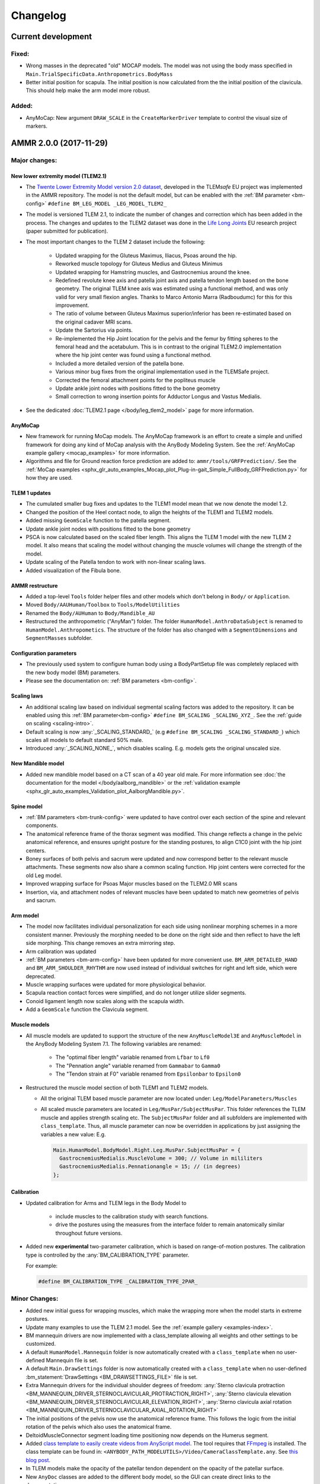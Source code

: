 
#########
Changelog
#########

.. default-domain:: ammr



***********************
Current development
***********************

Fixed:
========

* Wrong masses in the deprecated "old" MOCAP models. The model was not using the
  body mass specified in ``Main.TrialSpecificData.Anthropometrics.BodyMass``

* Better initial position for scapula. The initial position is now calculated from the 
  the initial position of the clavicula. This should help make the arm model more robust. 

Added:
===============

* AnyMoCap: New argument ``DRAW_SCALE`` in the ``CreateMarkerDriver`` template to control the visual size of markers.


***********************
AMMR 2.0.0 (2017-11-29)
***********************

Major changes:
==============

New lower extremity model (TLEM2.1)
-----------------------------------

* The `Twente Lower Extremity Model version 2.0 dataset
  <http://dx.doi.org/10.1016/j.jbiomech.2014.12.034>`_, developed in the
  TLEM\ *safe* EU project was implemented in the AMMR repository. The model is not
  the default model, but can be enabled with the :ref:`BM parameter
  <bm-config>` ``#define BM_LEG_MODEL _LEG_MODEL_TLEM2_``
* The model is versioned TLEM 2.1, to indicate the number of changes and
  correction which has been added in the process. The changes and updates to the
  TLEM2 dataset was done in the `Life Long Joints
  <https://lifelongjoints.eu/>`_ EU research project (paper submitted for publication). 
* The most important changes to the TLEM 2 dataset include the following: 
  
    * Updated wrapping for the Gluteus Maximus, Iliacus, Psoas around the hip.
    * Reworked muscle topology for Gluteus Medius and Gluteus Minimus
    * Updated wrapping for Hamstring muscles, and Gastrocnemius around the knee. 
    * Redefined revolute knee axis and patella joint axis and patella tendon length based on the bone geometry. 
      The original TLEM knee axis was estimated using a functional method, and was only valid 
      for very small flexion angles. 
      Thanks to Marco Antonio Marra (Radboudumc) for this for this improvement.
    * The  ratio of volume between Gluteus Maximus superior/inferior has been re-estimated 
      based on the original cadaver MRI scans.
    * Update the Sartorius via points.
    * Re-implemented the Hip Joint location for the pelvis and the femur by fitting spheres to 
      the femoral head and the acetabulum. This is in contrast to the original TLEM2.0 implementation
      where the hip joint center was found using a functional method. 
    * Included a more detailed version of the patella bone.
    * Various minor bug fixes from the original implementation used in the TLEMSafe project. 
    * Corrected the femoral attachment points for the popliteus muscle
    * Update ankle joint nodes with positions fitted to the bone geometry
    * Small correction to wrong insertion points for Adductor Longus and Vastus Medialis.

* See the dedicated :doc:`TLEM2.1 page </body/leg_tlem2_model>` page for more information.


AnyMoCap
--------

* New framework for running MoCap models. The AnyMoCap framework is an effort to
  create a simple and unified framework for doing any kind of MoCap analysis with
  the AnyBody Modeling System. See the :ref:`AnyMoCap example gallery <mocap_examples>`
  for more information.
* Algorithms and file for Ground reaction force prediction are added to: ``ammr/tools/GRFPrediction/``. 
  See the 
  :ref:`MoCap examples <sphx_glr_auto_examples_Mocap_plot_Plug-in-gait_Simple_FullBody_GRFPrediction.py>`
  for how they are used.

TLEM 1 updates
--------------

* The cumulated smaller bug fixes and updates to the TLEM1 model mean that we now 
  denote the model 1.2.
* Changed the position of the Heel contact node, to align the heights of the
  TLEM1 and TLEM2 models. 
* Added missing ``GeomScale`` function to the patella
  segment. 
* Update ankle joint nodes with positions fitted to the bone geometry
* PSCA is now calculated based on the scaled fiber length. This aligns
  the TLEM 1 model with the new TLEM 2 model. It also means that scaling the model
  without changing the muscle volumes will change the strength of the model.
* Update scaling of the Patella tendon to work with non-linear scaling laws.
* Added visualization of the Fibula bone. 


AMMR restructure
-----------------

* Added a top-level ``Tools`` folder helper files and other models which don't belong in ``Body/`` or ``Application``. 
* Moved ``Body/AAUHuman/Toolbox`` to ``Tools/ModelUtilities`` 
* Renamed the ``Body/AUHuman`` to ``Body/Mandible_AU`` 
* Restructured the anthropometric ("AnyMan") folder.  The folder ``HumanModel.AnthroDataSubject`` is renamed to 
  ``HumanModel.Anthropometics``. The structure of the folder has also changed with a ``SegmentDimensions`` and ``SegmentMasses`` subfolder. 


Configuration parameters
------------------------

* The previously used system to configure human body using a BodyPartSetup file was completely 
  replaced with the new body model (BM) parameters. 
* Please see the documentation on: :ref:`BM parameters <bm-config>`.

Scaling laws
------------

* An additional scaling law based on individual segmental scaling factors was added to the 
  repository. It can be enabled using this :ref:`BM parameter<bm-config>` ``#define BM_SCALING _SCALING_XYZ_``. 
  See the :ref:`guide on scaling <scaling-intro>`.
* Default scaling is now :any:`_SCALING_STANDARD_` (e.g  ``#define BM_SCALING _SCALING_STANDARD_``)
  which scales all models to default standard 50% male. 
* Introduced :any:`_SCALING_NONE_`, which disables scaling. E.g. models gets the original unscaled size. 


New Mandible model
------------------

* Added new mandible model based on a CT scan of a 40 year old male.
  For more information see :doc:`the documentation for the model </body/aalborg_mandible>` or the 
  :ref:`validation example <sphx_glr_auto_examples_Validation_plot_AalborgMandible.py>`.






Spine model
-----------
    
* :ref:`BM parameters <bm-trunk-config>` were updated to have control over each section of the spine and relevant components.
* The anatomical reference frame of the thorax segment was modified. This change reflects a change 
  in the pelvic anatomical reference, and ensures upright posture for the standing postures, to 
  align C1C0 joint with the hip joint centers. 
* Boney surfaces of both pelvis and sacrum were updated and now correspond better to the relevant 
  muscle attachments. These segments now also share a common scaling function. Hip joint centers 
  were corrected for the old Leg model.
* Improved wrapping surface for Psoas Major muscles based on the TLEM2.0 MR scans 
* Insertion, via, and attachment nodes of relevant muscles have been updated to match new geometries 
  of pelvis and sacrum.

  
Arm model
---------

* The model now facilitates individual personalization for each side using nonlinear morphing schemes 
  in a more consistent manner. Previously the morphing needed to be done on the right side and then 
  reflect to have the left side morphing. This change removes an extra mirroring step. 
* Arm calibration was updated
* :ref:`BM parameters <bm-arm-config>` have been updated for more convenient use. ``BM_ARM_DETAILED_HAND`` and 
  ``BM_ARM_SHOULDER_RHYTHM`` are now used instead of individual switches for right and left side, which were deprecated. 
* Muscle wrapping surfaces were updated for more physiological behavior.
* Scapula reaction contact forces were simplified, and do not longer utilize slider segments. 
* Conoid ligament length now scales along with the scapula width.
* Add a ``GeomScale`` function the Clavicula segment.


Muscle models
-------------

* All muscle models are updated to support the structure of the new
  ``AnyMuscleModel3E`` and ``AnyMuscleModel`` in the AnyBody Modeling System 7.1. 
  The following variables are renamed: 
    
    * The "optimal fiber length" variable renamed from ``Lfbar`` to ``Lf0`` 
    * The "Pennation angle" variable renamed from ``Gammabar`` to ``Gamma0``
    * The "Tendon strain at F0" variable renamed from ``Epsilonbar`` to ``Epsilon0``
    
* Restructured the muscle model section of both TLEM1 and TLEM2 models. 
  
  * All the original TLEM based muscle parameter are now located under: ``Leg/ModelParameters/Muscles``
  * All scaled muscle parameters are located in ``Leg/MusPar/SubjectMusPar``. This folder references 
    the TLEM muscle and applies strength scaling etc. The ``SubjectMusPar`` folder and all subfolders are
    implemented with ``class_template``. Thus, all muscle parameter can now be overridden in applications
    by just assigning the variables a new value: E.g.

    .. code-block:: AnyScriptDoc

      Main.HumanModel.BodyModel.Right.Leg.MusPar.SubjectMusPar = {
        GastrocnemiusMedialis.MuscleVolume = 300; // Volume in mililiters
        GastrocnemiusMedialis.Pennationangle = 15; // (in degrees)
      };


Calibration
-----------

* Updated calibration for Arms and TLEM legs in the Body Model to

    * include muscles to the calibration study with search functions. 
    * drive the postures using the measures from the interface folder to remain anatomically
      similar throughout future versions.

* Added new **experimental** two-parameter calibration, which is based on range-of-motion postures.
  The calibration type is controlled by the :any:`BM_CALIBRATION_TYPE` parameter.
  
  For example:
  
  .. code-block:: AnyScriptDoc

    #define BM_CALIBRATION_TYPE _CALIBRATION_TYPE_2PAR_

Minor Changes: 
===============

* Added new initial guess for wrapping muscles, which make the wrapping 
  more when the model starts in extreme postures. 
* Update many examples to use the TLEM 2.1 model. See the :ref:`example gallery <examples-index>`. 
* BM mannequin drivers are now implemented with a class_template allowing all weights and other settings to be customized. 
* A default ``HumanModel.Mannequin`` folder is now automatically created with a ``class_template`` when no user-defined Mannequin file is set.
* A default ``Main.DrawSettings`` folder is now automatically created with a
  ``class_template`` when no user-defined :bm_statement:`DrawSettings
  <BM_DRAWSETTINGS_FILE>` file is set.
* Extra Mannequin drivers for the individual shoulder degrees of freedom:
  :any:`Sterno clavicula protraction <BM_MANNEQUIN_DRIVER_STERNOCLAVICULAR_PROTRACTION_RIGHT>`,
  :any:`Sterno clavicula elevation <BM_MANNEQUIN_DRIVER_STERNOCLAVICULAR_ELEVATION_RIGHT>`,
  :any:`Sterno clavicula axial rotation <BM_MANNEQUIN_DRIVER_STERNOCLAVICULAR_AXIAL_ROTATION_RIGHT>`
* The initial positions of the pelvis now use the anatomical reference frame.
  This follows the logic from the initial rotation of the pelvis which also uses
  the anatomical frame.
* DeltoidMuscleConnector segment loading time positioning now depends on the Humerus segment.  
* Added `class template to easily create videos from AnyScript model <https://anyscript.org/tips-n-tricks/creating-videos-from-your-simulations/>`_.
  The tool requires that `FFmpeg <https://www.ffmpeg.org/>`_ is installed. 
  The class template can be found in: ``<ANYBODY_PATH_MODELUTILS>/Video/CameraClassTemplate.any``. 
  See `this blog post <https://anyscript.org/tips-n-tricks/creating-videos-from-your-simulations/>`_. 
* In TLEM models make the opacity of the patellar tendon dependent on the opacity of the patellar surface.
* New ``AnyDoc`` classes are added to the different body model, so the GUI
  can create direct links to the documentation.
* Simplify the Scapular reactions to the thorax segment. 
* Foot contact nodes are aligned with the AnatomicalFrame
* Updated the Wilke Validation example to reflect the forces for the AMMR 2.0 repository.
* Updates to BM parameters:

  * New :bm_statement:`BM_ARM_DETAILED_HAND` parameter for the detailed hand.
    The old ``BM_ARM_DETAIL_HAND_RIGHT``/``LEFT`` are deprecated.
  * New :bm_statement:`BM_ARM_SHOULDER_RHYTHM` parameter for controlling the shoulder rhythm.
    The old ``BM_ARM_SHOULDER_RHYTHM_RIGHT``/``LEFT`` are deprecated.
  * Added new ``BM_JOINT_TYPE_<joint>_<side>`` parameter for completely
    disabling joint and associated nodes in the lower extremity models. (See:
    for example :bm_statement:`BM_JOINT_TYPE_HIP_RIGHT`)
  * New :bm_statement:`BM_LEG_MODEL` parameter for setting the type of leg model
    used. The :bm_statement:`BM_LEG_RIGHT`/:bm_statement:`LEFT <BM_LEG_LEFT>` are 
    now only :bm_constant:`ON`/:bm_constant:`OFF` options. 


Fixed:
========

* Sign for the plantar flexion variable were reversed in some section of the
  model. This has been fixed.
* Bug in Mannequin drivers for the neck, where velocities were not set correctly.
  (Thanks to Assoc. Prof. Michael Skipper Andersen for reporting this)
* Fix small bug preventing ``StandingModelScalingDisplay`` from loading when using
  the :ref:`Leg <old_leg_model>` model. 
* Fixed the opacity of the patellar surface in TLEM models, which pointing 
  erroneously to the opacity of the talus.
* Fixed wrong symmetry of nodes on the C7 segment of full neck model.
* Latissimus Dorsi 5 fascicle was missing in ``MuscleNames.any``  and thus from 
  many symmetry measures. 
* Fixed a symmetry problem for the Deltoid muscles at the shoulder.
* Fixed a symmetry problem for the Disc stiffness from L1 to L5
* Fix white surfaces in examples with flat STL surfaces. For example 
  :ref:`sphx_glr_auto_examples_Sports_plot_CrossTrainer.py`. 
* Fixed an issue preventing 
  :ref:`sphx_glr_auto_examples_ADLs_and_ergonomics_plot_StandingModel.py` 
  from working with one leg.
* Fixed a problem with the drawings of the bones in the Arm model which were not
  always symmetrical.
* Fixed symmetry issues in scaling laws for scapula and clavicula, 
  and humerus. 
* Fixed a bug where a the Pectoralis wrapping cylinder was not a included in the calibration study.
* Fixed wrong sign for the AnklePlantarFlexion variable.
* Added missing GeomScale and AnatomicalFrame for Ulna segment. 




Removed:
===========

* Old MoCap examples have been moved to ``Application/Examples/Deprecated``
* Removed the deprecated AMMR1.4 hip rotation sequences. 
* The GM-foot model. A new version of this in the pipeline. Contact us if you are 
  interested in this work. 
* All older BodyModels which were deprecated in AMMR1.3

